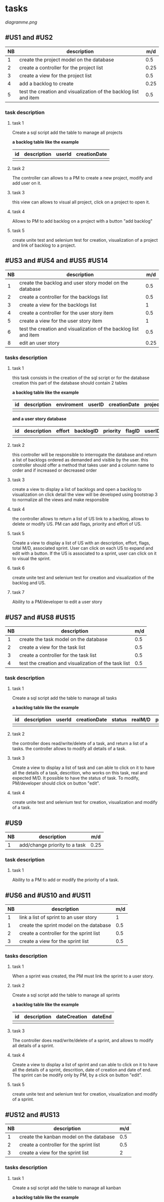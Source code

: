 * tasks

[[diagramme.png]]


** #US1 and #US2
| NB | description                                                      |  m/d |
|----+------------------------------------------------------------------+------|
|  1 | create the project model on the database				                 |  0.5 |
|  2 | create a controller for the project list                         | 0.25 |
|  3 | create a view for the project list                               |  0.5 |
|  4 | add a backlog to create											                    | 0.25 |
|  5 | test the creation and visualization of the backlog list and item | 0.5  |

*** task description
**** task 1
	Create a sql script add the table to manage all projects

	*a backlog table like the example*
     | id | description | userId |creationDate |
     |----+-------------+--------+-------------|
     |    |             |        |             |

**** task 2
	The controller can allows to a PM to create a new project, modify and add user on it.

**** task 3
	this view can allows to visual all project, click on a project to open it.

**** task 4
	Allows to PM to add backlog on a project with a button "add backlog"

**** task 5
	create unite test and selenium test for creation, visualization of a project and link of backlog to a project.



** #US3 and #US4 and #US5 #US14
| NB | description                                                      |  m/d |
|----+------------------------------------------------------------------+------|
|  1 | create the backlog and user story model on the database          |  0.5 |
|  2 | create a controller for the backlogs list                        |  0.5 |
|  3 | create a view for the backlogs list                              |    1 |
|  4 | create a controller for the user story item                      |  0.5 |
|  5 | create a view for the user story item                            |    1 |
|  6 | test the creation and visualization of the backlog list and item |  0.5 |
|  8 | edit an user story       			                                  | 0.25 |

*** tasks description
**** task 1
     this task consists in the creation of the sql script or for the database creation this part of the database
     should contain 2 tables


     *a backlog table like the example*
     | id | description | enviroment | userID | creationDate | projectId |
     |----+-------------+------------+--------+--------------+-----------|
     |    |             |            |        |              |           |

     *and a user story database*

     | id | description | effort | backlogID | priority | flagID | userID | closingCommit | status |
     |----+-------------+--------+-----------+----------+--------+--------+---------------+--------|
     |    |             |        |           |          |        |        |               |        |


**** task 2
     this controller will be responsible to interrogate the database and return a list of backlogs ordered as demanded
     and visible by the user.
     this controller should offer a method that takes user and a column name to order and if increased or decreased order

**** task 3
    create a view to display a list of backlogs and open a backlog to visualization on click
    detail the view will be developed using bootstrap 3 to normalize all the views and make responsible

**** task 4
	the controller allows to return a list of US link to a backlog, allows to delete or modify US. PM can add flags, priority and effort of US.

**** task 5
    Create a view to display a list of US with an description, effort, flags, total M/D, associated sprint. User can click on each US to expand and edit with a button.
    If the US is associated to a sprint, user can click on it to visual the sprint.

**** task 6
	create unite test and selenium test for creation and visualization of the backlog and US.

**** task 7
     Ability to a PM/developer to edit a user story


** #US7 and #US8 #US15
| NB | description                                               | m/d |
|----+-----------------------------------------------------------+-----|
|  1 | create the task model on the database  					         | 0.5 |
|  2 | create a view for the task list                       	  | 0.5 |
|  3 | create a controller for the task list               	    | 0.5 |
|  4 | test the creation and visualization of the task list 		 | 0.5 |

*** task description
**** task 1
	Create a sql script add the table to manage all tasks
	

	*a backlog table like the example*
     | id | description | userId | creationDate | status | realM/D | priority | expectedM/D | closingCommit |
     |----+-------------+--------+--------------+--------+---------+----------+-------------+---------------|
     |    |             |        |              | 		   |         |          | 			      |               |

**** task 2
	the controller does read/write/delete of a task, and return a list of a tasks. the controller allows to modify all details of a task.

**** task 3
	Create a view to display a list of task and can able to click on it to have all the details of a task, descrition, who works on this task, real and expected M/D.
	It possible to have the status of task. To modify, PM/developer should click on button "edit".

**** task 4
	create unite test and selenium test for creation, visualization and modify of a task.

** #US9
| NB | description                               |  m/d |
|----+-------------------------------------------+------|
|  1 | add/change priority to a task						 | 0.25 |

*** task description
**** task 1
	Ability to a PM to add or modify the priority of a task.

** #US6 and #US10 and #US11
| NB | description                                     | m/d |
|----+-------------------------------------------------+-----|
|  1 | link a list of sprint to an user story				  |   1 |
|  1 | create the sprint model on the database				 | 0.5 |
|  2 | create a controller for the sprint list         | 0.5 |
|  3 | create a view for the sprint list               | 0.5 |

*** tasks description
**** task 1
	When a sprint was created, the PM must link the sprint to a user story.

**** task 2
	Create a sql script add the table to manage all sprints

	*a backlog table like the example*
     | id | description | dateCreation | dateEnd |
     |----+-------------+--------------+---------|
     |    |             | 	           |         |

**** task 3
	The controller does read/write/delete of a sprint, and allows to modify all details of a sprint.

**** task 4
	Create a view to display a list of sprint and can able to click on it to have all the details of a sprint, descrition, date of creation and date of end.
	The sprint can be modify only by PM, by a click on button "edit".

**** task 5
	create unite test and selenium test for creation, visualization and modify of a sprint.

** #US12 and #US13
| NB | description                                     | m/d |
|----+-------------------------------------------------+-----|
|  1 | create the kanban model on the database				 | 0.5 |
|  2 | create a controller for the sprint list         | 0.5 |
|  3 | create a view for the sprint list               |   2 |

*** tasks description
**** task 1
	Create a sql script add the table to manage all kanban

	*a backlog table like the example*

     | id | idTask | idSprint |
     |----+--------+----------|
     |    |        |          |

**** task 2
	the controller can allows to create a table with a list of task of a sprint or backlog, each tack is sorted in the table with his status.
	the controller can allows also to modify the status of each task on kanban.

**** task 3
	Create a view of table of kanban with a all the tasks, and can able to click on a task to have all information about it.

**** task 4
	create unit test and selenium test for creation, visualization of a kanban.

**  #US16
| NB | description                  | m/d |
|----+------------------------------+-----|
|  1 | controller list of closed us |   0 |
|  2 | view list closed us          |   0 |


*** tasks description

**** task 1
for this task we should be able to use the controller for user story with a filter
for closed ones

**** task 2
     for this view we will be using the same view as for the user story


** #US17
| NB | description                               | m/d |
|----+-------------------------------------------+-----|
|  1 | Create Users model on the database 			 | 0.5 |
|  2 | Create Controller for the Users   			  | 0.5 |
|  3 | Create View for the users 			          |   1 |
*** tasks description
**** task 1
	Create a SQL script add the table to manage all Users

	*a User table like the example*

     | id | idGroups | firstName | secondName |
     |----+----------+-----------+------------|
     |    |          |           |			      |
**** task 2
 	create a Controller that will allow us to create a User within a given Group he is working in.
**** task 3
	create a View of the Users Table in order to list all the users and all its information by a click.
**** task 4
	create unit tests and selenium test for creation , visualization of the Users Table.


* dependencies table


|    | 1 | 2 | 3 | 4 | 5 | 6 | 7 | 8 | 9 | 10 | 11 | 12 | 13 | 14 | 15 | 16 | 17 |
|----+---+---+---+---+---+---+---+---+---+----+----+----+----+----+----+----+----|
|  1 |   |   | x |   |   |   |   |   |   |    |    |    |    |    |    |    |    |
|  2 |   |   | x |   |   |   |   |   |   |    |    |    |    |    |    |    |    |
|  3 |   |   |   | x |   |   |   |   |   |    |    |    |    |    |    |    |    |
|  4 |   |   |   |   |   |   |   |   |   | x  |    |    |    |    |    |    |    |
|  5 |   |   |   | x |   |   |   |   |   |    |    |    |    |    |    |    |    |
|  6 |   |   |   | x |   |   |   |   |   |    |    |    |    |    |    |    |    |
|  7 |   |   |   |   |   |   |   |   |   |    |    |    |    |    |    |    |  x |
|  8 |   |   |   |   |   |   | x |   |   |    |    |    |    |    |    |    |    |
|  9 |   |   |   |   |   |   | x |   |   |    |    |    |    |    |    |    |    |
| 10 |   |   |   |   |   |   | x |   |   |    |    |    |    |    |    |    |    |
| 11 |   |   |   |   |   |   |   |   |   | x  |    |    |    |    |    |    |    |
| 12 |   |   |   |   |   |   |   |   |   | x  |    |    |    |    |    |    |    |
| 13 | x |   |   |   |   |   |   |   |   |    |    |    |    |    |    |    |    |
| 14 |   |   |   | x |   |   |   |   |   |    |    |    |    |    |    |    |    |
| 15 |   |   |   |   |   |   | x |   |   |    |    |    |    |    |    |    |    |
| 16 |   |   |   |   |   |   |   |   |   |    |    |    |    |  x |    |    |    |
| 17 |   |   |   |   |   |   |   |   |   |    |    |    |    |    |    |    |    |
